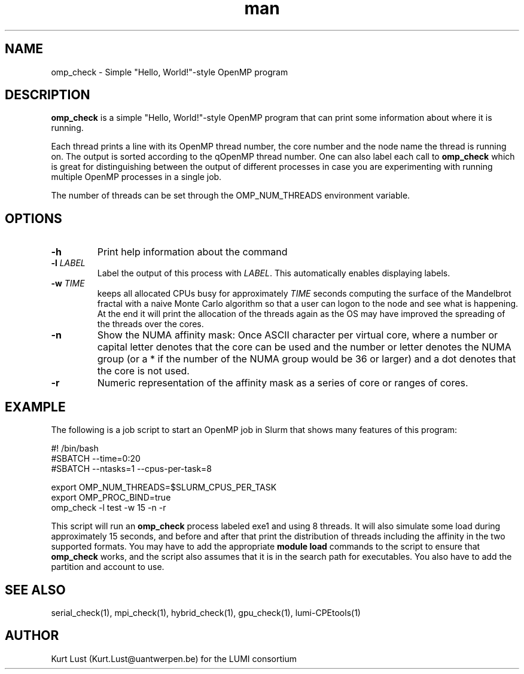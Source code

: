 .\" Written by Kurt Lust, kurt.lust@uantwerpen.be for the LUMI consortium.
.TH man 1 "3 July 2023" "1.1" "omp_check (lumi-CPEtools) command"

.SH NAME
omp_check \- Simple "Hello, World!"-style OpenMP program

.SH DESCRIPTION
\fBomp_check\fR is a simple "Hello, World!"-style OpenMP program
that can print some information about where it is running.

Each thread prints a line with its OpenMP thread number, the core
number and the node name the thread is running on.
The output is sorted according to the qOpenMP thread number.
One can also label each call to \fBomp_check\fR
which is great for
distinguishing between the output of different processes in case you
are experimenting with running multiple OpenMP processes in a single
job.

The number of threads can be set through the OMP_NUM_THREADS
environment variable.

.SH OPTIONS
.TP
\fB\-h\fR
Print help information about the command
.TP
\fB\-l\fR \fI\,LABEL\/\fR
Label the output of this process with \fI\,LABEL\/\fR. This automatically
enables displaying labels.
.TP
\fB\-w\fR \fI\,TIME\/\fR
keeps all allocated CPUs busy for approximately \fI\,TIME\/\fR seconds
computing the surface of the Mandelbrot fractal with a naive
Monte Carlo algorithm so that a user can logon to the node
and see what is happening. At the end it will print the
allocation of the threads again as the OS may have improved
the spreading of the threads over the cores.
.TP
\fB\-n\fR
Show the NUMA affinity mask: Once ASCII character per virtual core,
where a number or capital letter denotes that the core can be used
and the number or letter denotes the NUMA group (or a * if the
number of the NUMA group would be 36 or larger) and a dot denotes
that the core is not used.
.TP
\fB\-r\fR
Numeric representation of the affinity mask as a series of core
or ranges of cores.

.SH EXAMPLE

The following is a job script to start an OpenMP job in Slurm that
shows many features of this program:

.EX
.EX
#! /bin/bash
#SBATCH --time=0:20
#SBATCH --ntasks=1 --cpus-per-task=8

export OMP_NUM_THREADS=$SLURM_CPUS_PER_TASK
export OMP_PROC_BIND=true
omp_check -l test -w 15 -n -r
.EE
.EE

This script will run an \fBomp_check\fR process labeled exe1 and using
8 threads. It will also simulate some load during
approximately 15 seconds, and before and after that print the distribution
of threads including the affinity in the two supported formats.
You may have to add the appropriate \fBmodule load\fR commands to the script
to ensure that \fBomp_check\fR works, and the script also assumes that it
is in the search path for executables. You also have to add the partition and
account to use.

.SH SEE ALSO
serial_check(1), mpi_check(1), hybrid_check(1), gpu_check(1), lumi-CPEtools(1)

.SH AUTHOR
Kurt Lust (Kurt.Lust@uantwerpen.be) for the LUMI consortium
